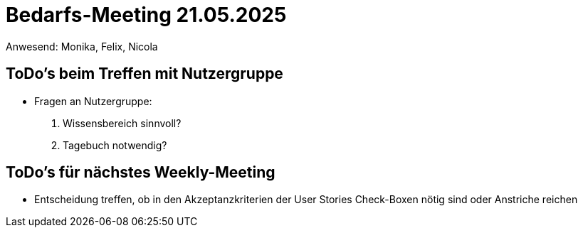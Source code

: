 = Bedarfs-Meeting 21.05.2025
Anwesend: Monika, Felix, Nicola

== ToDo's beim Treffen mit Nutzergruppe

- Fragen an Nutzergruppe:
1. Wissensbereich sinnvoll?
2. Tagebuch notwendig?

== ToDo's für nächstes Weekly-Meeting

- Entscheidung treffen, ob in den Akzeptanzkriterien der User Stories Check-Boxen nötig sind oder Anstriche reichen
